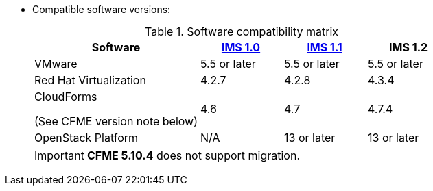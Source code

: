 // Module included in the following assemblies:
// proc_Preparing_the_target_environment.adoc
[id="ref_Software_compatibility_matrix_{context}"]
* Compatible software versions:
+
.Software compatibility matrix
[cols="2,1,1,1", options="header"]
|===
|Software |link:https://access.redhat.com/documentation/en-us/red_hat_infrastructure_migration_solution/1.0/html/infrastructure_migration_solution_guide/[IMS 1.0] |link:https://access.redhat.com/documentation/en-us/red_hat_infrastructure_migration_solution/1.1/html/infrastructure_migration_solution_guide/[IMS 1.1] |IMS 1.2
|VMware |5.5 or later |5.5 or later |5.5 or later
|Red Hat Virtualization |4.2.7 |4.2.8 |4.3.4
.<a|CloudForms

(See CFME version note below) |4.6 |4.7 |4.7.4
|OpenStack Platform |N/A |13 or later |13 or later
|===
+
[IMPORTANT]
====
*CFME 5.10.4* does not support migration.

ifdef::rhv[]
You can use CFME 5.10.4 to manage the Red Hat Virtualization 4.3 environment. Only the migration functionality is affected.

Download and install CFME 5.10.5 for migration.
endif::rhv[]
ifdef::osp[]
Download and install CFME 5.10.3 for migration.
endif::osp[]
====
